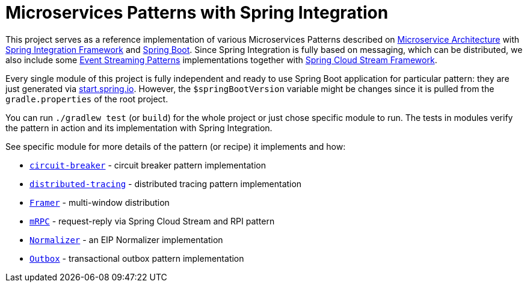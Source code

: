 = Microservices Patterns with Spring Integration

This project serves as a reference implementation of various Microservices Patterns described on https://microservices.io/index.html[Microservice Architecture] with https://spring.io/projects/spring-integration[Spring Integration Framework] and https://spring.io/projects/spring-boot[Spring Boot].
Since Spring Integration is fully based on messaging, which can be distributed, we also include some https://iwringer.wordpress.com/2015/08/03/patterns-for-streaming-realtime-analytics[Event Streaming Patterns] implementations together with https://spring.io/projects/spring-cloud-stream[Spring Cloud Stream Framework].

Every single module of this project is fully independent and ready to use Spring Boot application for particular pattern: they are just generated via https://start.spring.io[start.spring.io].
However, the `$springBootVersion` variable might be changes since it is pulled from the `gradle.properties` of the root project.

You can run `./gradlew test` (or `build`) for the whole project or just chose specific module to run.
The tests in modules verify the pattern in action and its implementation with Spring Integration.

See specific module for more details of the pattern (or recipe) it implements and how:

* link:circuit-breaker[`circuit-breaker`] - circuit breaker pattern implementation
* link:distributed-tracing[`distributed-tracing`] - distributed tracing pattern implementation
* link:framer[`Framer`] - multi-window distribution
* link:mrpc[`mRPC`] - request-reply via Spring Cloud Stream and RPI pattern
* link:normalizer[`Normalizer`] - an EIP Normalizer implementation
* link:outbox[`Outbox`] - transactional outbox pattern implementation
